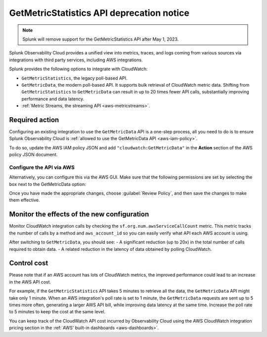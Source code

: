 .. _aws-api-notice:

********************************************************
GetMetricStatistics API deprecation notice 
********************************************************

.. meta::
  :description: Deprecation notice for the AWS integration GetMetricStatistics API.


.. note:: Splunk will remove support for the GetMetricStatistics API after May 1, 2023. 

Splunk Observability Cloud provides a unified view into metrics, traces, and logs coming from various sources via integrations with third party services, including AWS integrations.

Splunk provides the following options to integrate with CloudWatch:

- ``GetMetricStatistics``, the legacy poll-based API.
- ``GetMetricData``, the modern poll-based API. It supports bulk retrieval of CloudWatch metric data. Shifting from ``GetMetricStatistics`` to ``GetMetricData`` can result in up to 20 times fewer API calls, substantially improving performance and data latency. 
- :ref:`Metric Streams, the streaming API <aws-metricstreams>`.

Required action
============================================

Configuring an existing integration to use the ``GetMetricData`` API is a one-step process, all you need to do is to ensure Splunk Observability Cloud is :ref:`allowed to use the GetMetricData API <aws-iam-policy>`. 

To do so, update the AWS IAM policy JSON and add ``"cloudwatch:GetMetricData"`` in the :strong:`Action` section of the AWS policy JSON document.

Configure the API via AWS
-------------------------------

Alternatively, you can configure this via the AWS GUI. Make sure that the following permissions are set by selecting the box next to the GetMetricData option:

.. image:: /_images/gdi/GetMetricData-AWSUI.png
  :width: 90%   

Once you have made the appropriate changes, choose :guilabel:`Review Policy`, and then save the changes to make them effective.

Monitor the effects of the new configuration
========================================================================================

Monitor CloudWatch integration calls by checking the ``sf.org.num.awsServiceCallCount`` metric. This metric tracks the number of calls by a method and ``aws_account_id`` so you can easily verify what API each AWS account is using.

After switching to ``GetMetricData``, you should see:
- A significant reduction (up to 20x) in the total number of calls required to obtain data.
- A related reduction in the latency of data obtained by polling CloudWatch.

Control cost
========================================================================================

Please note that if an AWS account has lots of CloudWatch metrics, the improved performance could lead to an increase in the AWS API cost.

For example, if the ``GetMetricStatistics`` API takes 5 minutes to retrieve all the data, the ``GetMetricData`` API might take only 1 minute. When an AWS integration's poll rate is set to 1 minute, the ``GetMetricData`` requests are sent up to 5 times more often, generating a larger AWS API bill, while improving data latency at the same time. Increase the poll rate to 5 minutes to keep the cost at the same level.

You can keep track of the CloudWatch API cost incurred by Observability Cloud using the AWS CloudWatch integration pricing section in the :ref:`AWS' built-in dashboards <aws-dashboards>`.
